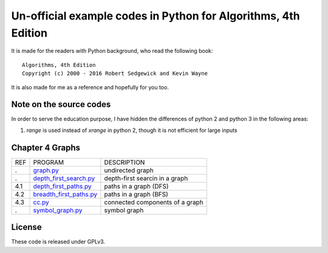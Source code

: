Un-official example codes in Python for Algorithms, 4th Edition
================================================================================

.. image:: https://travis-ci.org/chfw/alg4_robert_kevin_in_py.svg?branch=master
   :target: http://travis-ci.org/chfw/alg4_robert_kevin_in_py


It is made for the readers with Python background, who read the following
book::

    Algorithms, 4th Edition
    Copyright (c) 2000 - 2016 Robert Sedgewick and Kevin Wayne

It is also made for me as a reference and hopefully for you too.

Note on the source codes
--------------------------------------------------------------------------------

In order to serve the education purpose, I have hidden the differences of python
2 and python 3 in the following areas:

#. `range` is used instead of `xrange` in python 2, though it is not efficient
   for large inputs


Chapter 4 Graphs
--------------------------------------------------------------------------------

===== ============================ ===============================
REF   PROGRAM                      DESCRIPTION
.     `graph.py`_                  undirected graph
.     `depth_first_search.py`_     depth-first searcin in a graph
4.1   `depth_first_paths.py`_      paths in a graph (DFS)
4.2   `breadth_first_paths.py`_    paths in a graph (BFS)
4.3   `cc.py`_                     connected components of a graph
.     `symbol_graph.py`_           symbol graph
===== ============================ ===============================

.. _graph.py: example_code_in_python/graph.py
.. _depth_first_search.py: example_code_in_python/depth_first_search.py
.. _depth_first_paths.py: example_code_in_python/depthth_first_paths.py
.. _breadth_first_paths.py: example_code_in_python/breadth_first_paths.py
.. _cc.py: example_code_in_python/cc.py
.. _symbol_graph.py: example_code_in_python/symbol_graph.py

License
--------------------------------------------------------------------------------

These code is released under GPLv3.

